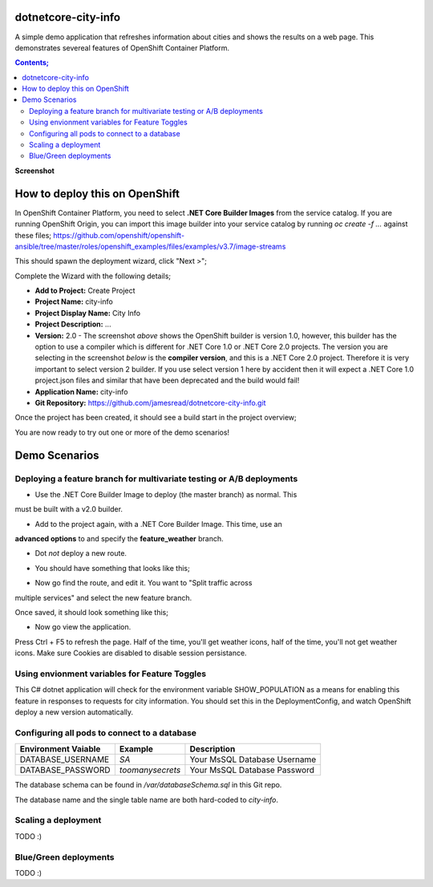 dotnetcore-city-info
====================

A simple demo application that refreshes information about cities and shows the
results on a web page. This demonstrates severeal features of OpenShift
Container Platform.

.. contents:: **Contents;**

**Screenshot**

.. image:: var/screenshot.png

How to deploy this on OpenShift
===============================

In OpenShift Container Platform, you need to select **.NET Core Builder Images**
from the service catalog. If you are running OpenShift Origin, you can import 
this image builder into your service catalog by running `oc create -f ...` 
against these files; https://github.com/openshift/openshift-ansible/tree/master/roles/openshift_examples/files/examples/v3.7/image-streams

.. image:: var/dotnetcorebuilder.png

This should spawn the deployment wizard, click "Next >";

.. image:: var/dotnetDeploymentWizard1.png

Complete the Wizard with the following details;

* **Add to Project:** Create Project
* **Project Name:** city-info
* **Project Display Name:** City Info
* **Project Description:** ...
* **Version:** 2.0 - The screenshot *above* shows the OpenShift builder is version 1.0, however, this builder has the option to use a compiler which is different for .NET Core 1.0 or .NET Core 2.0 projects. The version you are selecting in the screenshot *below* is the **compiler version**, and this is a .NET Core 2.0 project. Therefore it is very important to select version 2 builder. If you use select version 1 here by accident then it will expect a .NET Core 1.0 project.json files and similar that have been deprecated and the build would fail!
* **Application Name:** city-info
* **Git Repository:** https://github.com/jamesread/dotnetcore-city-info.git

.. image:: var/dotnetDeploymentWizard2.png

Once the project has been created, it should see a build start in the project overview;

.. image:: var/appOverview.png

You are now ready to try out one or more of the demo scenarios!
   
Demo Scenarios
==============

Deploying a feature branch for multivariate testing or A/B deployments
----

* Use the .NET Core Builder Image to deploy (the master branch) as normal. This
must be built with a v2.0 builder.

.. image:: var/dotnetBuilder.png

* Add to the project again, with a .NET Core Builder Image. This time, use an
**advanced options** to and specify the **feature_weather** branch.

.. image:: var/advOptions.png

.. image:: var/gitReference.png

* Dot *not* deploy a new route.

.. image:: var/noRoute.png

* You should have something that looks like this;

.. image:: var/overview.png

* Now go find the route, and edit it. You want to "Split traffic across
multiple services" and select the new feature branch.

.. image:: var/splitRoute.png

Once saved, it should look something like this;

.. image:: var/splitRouteOverview.png

* Now go view the application. 

Press Ctrl + F5 to refresh the page. Half of the time, you'll get weather
icons, half of the time, you'll not get weather icons. Make sure Cookies are
disabled to disable session persistance. 

.. image:: var/withWeather.png

.. image:: var/withoutWeather.png

Using envionment variables for Feature Toggles
----

This C# dotnet application will check for the environment variable
SHOW_POPULATION as a means for enabling this feature in responses to requests
for city information. You should set this in the DeploymentConfig, and watch OpenShift deploy a new version automatically.

.. image:: var/editDcEnv.png


Configuring all pods to connect to a database
----

======================= ================ ======================================
  Environment Vaiable     Example          Description
======================= ================ ======================================
DATABASE_USERNAME       `SA`             Your MsSQL Database Username
DATABASE_PASSWORD       `toomanysecrets` Your MsSQL Database Password
======================= ================ ======================================

The database schema can be found in `/var/databaseSchema.sql` in this Git repo.

The database name and the single table name are both hard-coded to `city-info`. 

Scaling a deployment
----

TODO :) 

Blue/Green deployments 
----

TODO :) 
